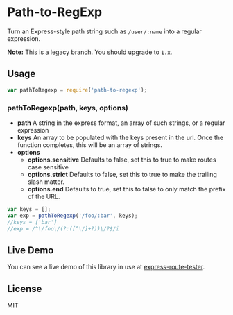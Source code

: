 * Path-to-RegExp
:PROPERTIES:
:CUSTOM_ID: path-to-regexp
:END:
Turn an Express-style path string such as =/user/:name= into a regular
expression.

*Note:* This is a legacy branch. You should upgrade to =1.x=.

** Usage
:PROPERTIES:
:CUSTOM_ID: usage
:END:
#+begin_src javascript
var pathToRegexp = require('path-to-regexp');
#+end_src

*** pathToRegexp(path, keys, options)
:PROPERTIES:
:CUSTOM_ID: pathtoregexppath-keys-options
:END:
- *path* A string in the express format, an array of such strings, or a
  regular expression
- *keys* An array to be populated with the keys present in the url. Once
  the function completes, this will be an array of strings.
- *options*
  - *options.sensitive* Defaults to false, set this to true to make
    routes case sensitive
  - *options.strict* Defaults to false, set this to true to make the
    trailing slash matter.
  - *options.end* Defaults to true, set this to false to only match the
    prefix of the URL.

#+begin_src javascript
var keys = [];
var exp = pathToRegexp('/foo/:bar', keys);
//keys = ['bar']
//exp = /^\/foo\/(?:([^\/]+?))\/?$/i
#+end_src

** Live Demo
:PROPERTIES:
:CUSTOM_ID: live-demo
:END:
You can see a live demo of this library in use at
[[http://forbeslindesay.github.com/express-route-tester/][express-route-tester]].

** License
:PROPERTIES:
:CUSTOM_ID: license
:END:
MIT

